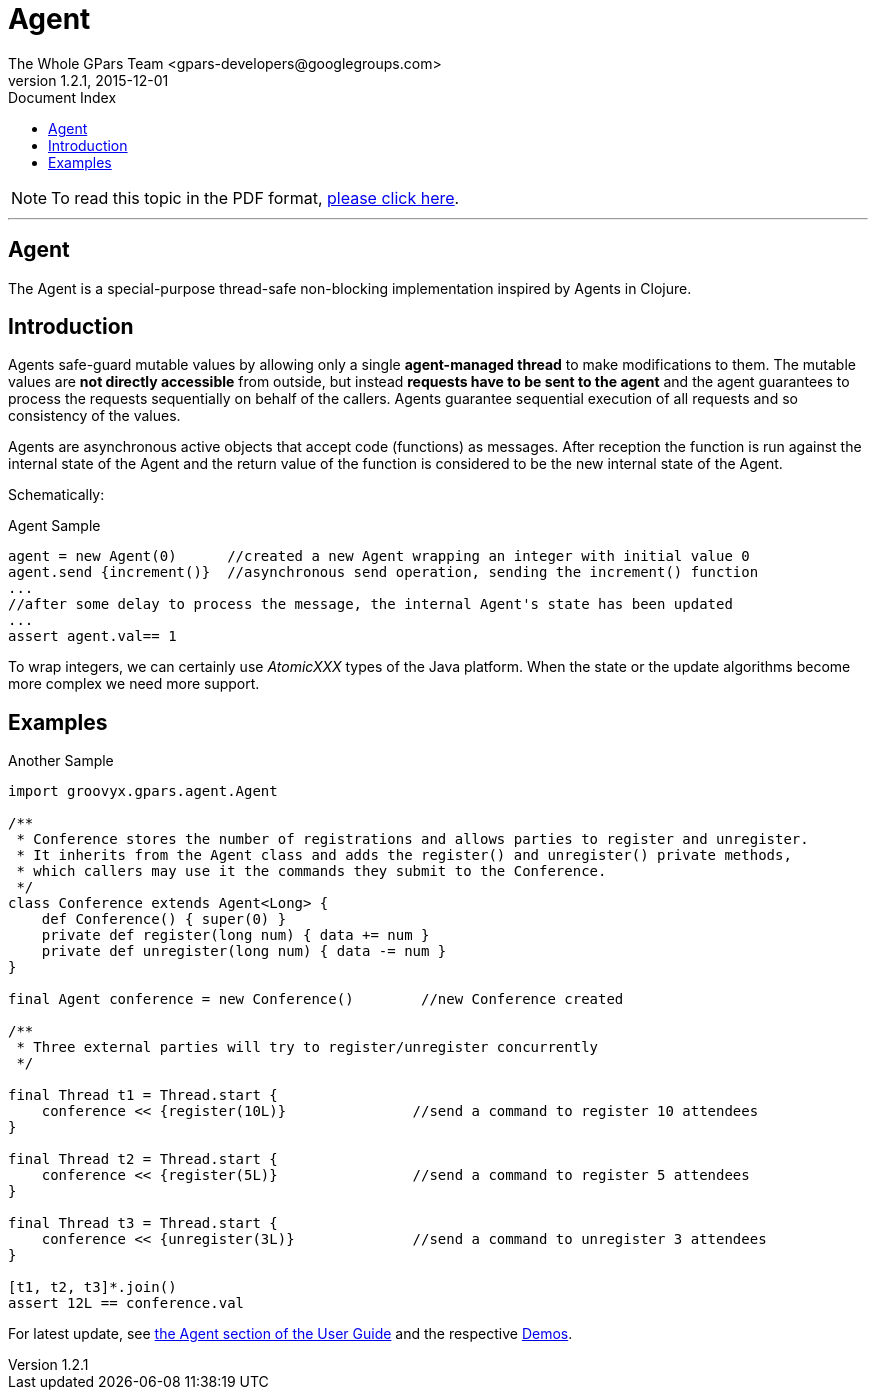 = GPars - Groovy Parallel Systems
The Whole GPars Team <gpars-developers@googlegroups.com>
v1.2.1, 2015-12-01
:linkattrs:
:linkcss:
:toc: right
:toc-title: Document Index
:icons: font
:source-highlighter: coderay
:docslink: http://www.gpars.org/guide/[GPars Docs]
:description: GPars is a multi-paradigm concurrency framework offering several mutually cooperating high-level concurrency abstractions.
:doctitle: Agent

NOTE: To read this topic in the PDF format, link:Agent.pdf[please click here].

''''


== Agent

The Agent is a special-purpose thread-safe non-blocking implementation inspired by Agents in Clojure.

== Introduction

Agents safe-guard mutable values by allowing only a single *agent-managed thread* to make modifications to them. The mutable values are *not directly accessible* from outside, but instead *requests have to be sent to the
agent* and the agent guarantees to process the requests sequentially on behalf of the callers. Agents guarantee sequential execution of all requests and so consistency of the values.

Agents are asynchronous active objects that accept code (functions) as messages. After reception the function is run against the internal state of the Agent and the return value of the function is considered to be the new internal state of the Agent.

Schematically:

.Agent Sample
[source,groovy,linenums]
----
agent = new Agent(0)      //created a new Agent wrapping an integer with initial value 0
agent.send {increment()}  //asynchronous send operation, sending the increment() function
...
//after some delay to process the message, the internal Agent's state has been updated
...
assert agent.val== 1
----

To wrap integers, we can certainly use _AtomicXXX_ types of the Java platform. When the state or the update algorithms become more complex we need more support.

== Examples

.Another Sample
[source,groovy,linenums]
----
import groovyx.gpars.agent.Agent

/**
 * Conference stores the number of registrations and allows parties to register and unregister.
 * It inherits from the Agent class and adds the register() and unregister() private methods,
 * which callers may use it the commands they submit to the Conference.
 */
class Conference extends Agent<Long> {
    def Conference() { super(0) }
    private def register(long num) { data += num }
    private def unregister(long num) { data -= num }
}

final Agent conference = new Conference()        //new Conference created

/**
 * Three external parties will try to register/unregister concurrently
 */

final Thread t1 = Thread.start {
    conference << {register(10L)}               //send a command to register 10 attendees
}

final Thread t2 = Thread.start {
    conference << {register(5L)}                //send a command to register 5 attendees
}

final Thread t3 = Thread.start {
    conference << {unregister(3L)}              //send a command to unregister 3 attendees
}

[t1, t2, t3]*.join()
assert 12L == conference.val
----

For latest update, see http://gpars.org/guide/guide/agents.html[the Agent section of the User
Guide] and the respective link:Demos.html[Demos].
